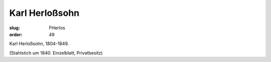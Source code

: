 Karl Herloßsohn
===============

:slug: FHerlos
:order: 49

Karl Herloßsohn, 1804-1849.

.. class:: source

  (Stahlstich um 1840. Einzelblatt, Privatbesitz)
